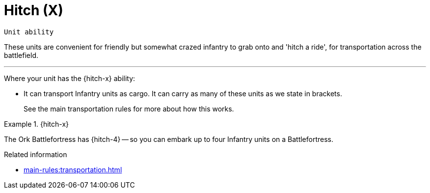 = Hitch (X)

`Unit ability`

These units are convenient for friendly but somewhat crazed infantry to grab onto and 'hitch a ride', for transportation across the battlefield.

---

Where your unit has the {hitch-x} ability:

* It can transport Infantry units as cargo.
It can carry as many of these units as we state in brackets.
+
See the main transportation rules for more about how this works.

.{hitch-x}
====
The Ork Battlefortress has {hitch-4} -- so you can embark up to four Infantry units on a Battlefortress.
====

.Related information
* xref:main-rules:transportation.adoc[]